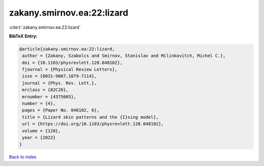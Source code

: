 zakany.smirnov.ea:22:lizard
===========================

:cite:t:`zakany.smirnov.ea:22:lizard`

**BibTeX Entry:**

.. code-block:: bibtex

   @article{zakany.smirnov.ea:22:lizard,
    author = {Zakany, Szabolcs and Smirnov, Stanislav and Milinkovitch, Michel C.},
    doi = {10.1103/physrevlett.128.048102},
    fjournal = {Physical Review Letters},
    issn = {0031-9007,1079-7114},
    journal = {Phys. Rev. Lett.},
    mrclass = {82C20},
    mrnumber = {4375605},
    number = {4},
    pages = {Paper No. 048102, 6},
    title = {Lizard skin patterns and the {I}sing model},
    url = {https://doi.org/10.1103/physrevlett.128.048102},
    volume = {128},
    year = {2022}
   }

`Back to index <../By-Cite-Keys.rst>`_
